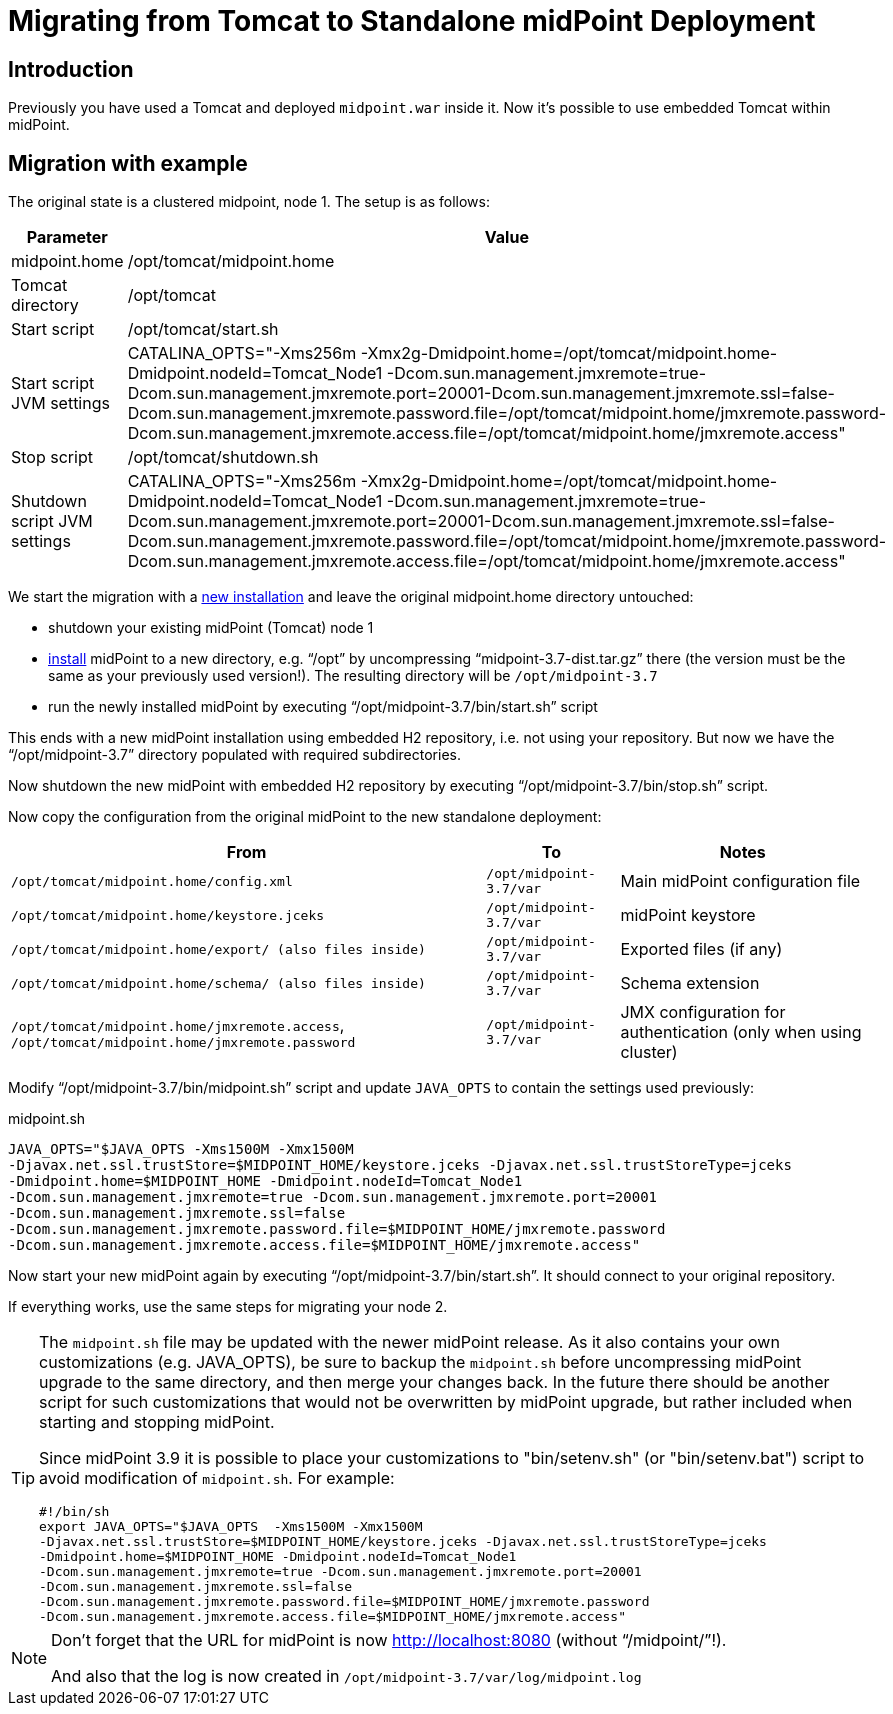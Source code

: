 = Migrating from Tomcat to Standalone midPoint Deployment
:page-nav-title: Tomcat to Standalone Deployment
:page-wiki-name: Migrating from Tomcat to Standalone midPoint Deployment
:page-wiki-id: 24676130
:page-wiki-metadata-create-user: vix
:page-wiki-metadata-create-date: 2017-12-11T15:21:04.550+01:00
:page-wiki-metadata-modify-user: vix
:page-wiki-metadata-modify-date: 2018-08-21T15:19:14.874+02:00
:page-upkeep-status: yellow

== Introduction

Previously you have used a Tomcat and deployed `midpoint.war` inside it.
Now it's possible to use embedded Tomcat within midPoint.


== Migration with example

The original state is a clustered midpoint, node 1. The setup is as follows:

[%autowidth]
|===
| Parameter | Value

| midpoint.home
| /opt/tomcat/midpoint.home

| Tomcat directory
| /opt/tomcat

| Start script
| /opt/tomcat/start.sh

| Start script JVM settings
| CATALINA_OPTS="-Xms256m -Xmx2g-Dmidpoint.home=/opt/tomcat/midpoint.home-Dmidpoint.nodeId=Tomcat_Node1 -Dcom.sun.management.jmxremote=true-Dcom.sun.management.jmxremote.port=20001-Dcom.sun.management.jmxremote.ssl=false-Dcom.sun.management.jmxremote.password.file=/opt/tomcat/midpoint.home/jmxremote.password-Dcom.sun.management.jmxremote.access.file=/opt/tomcat/midpoint.home/jmxremote.access"

| Stop script
| /opt/tomcat/shutdown.sh

| Shutdown script JVM settings
| CATALINA_OPTS="-Xms256m -Xmx2g-Dmidpoint.home=/opt/tomcat/midpoint.home-Dmidpoint.nodeId=Tomcat_Node1 -Dcom.sun.management.jmxremote=true-Dcom.sun.management.jmxremote.port=20001-Dcom.sun.management.jmxremote.ssl=false-Dcom.sun.management.jmxremote.password.file=/opt/tomcat/midpoint.home/jmxremote.password-Dcom.sun.management.jmxremote.access.file=/opt/tomcat/midpoint.home/jmxremote.access"

|===

We start the migration with a xref:/midpoint/reference/v2/deployment/stand-alone-deployment/[new installation] and leave the original midpoint.home directory untouched:

* shutdown your existing midPoint (Tomcat) node 1

* xref:/midpoint/reference/v2/deployment/stand-alone-deployment/[install] midPoint to a new directory, e.g. "`/opt`" by uncompressing "`midpoint-3.7-dist.tar.gz`" there (the version must be the same as your previously used version!). The resulting directory will be `/opt/midpoint-3.7`

* run the newly installed midPoint by executing "`/opt/midpoint-3.7/bin/start.sh`" script

This ends with a new midPoint installation using embedded H2 repository, i.e. not using your repository.
But now we have the "`/opt/midpoint-3.7`" directory populated with required subdirectories.

Now shutdown the new midPoint with embedded H2 repository by executing "`/opt/midpoint-3.7/bin/stop.sh`" script.

Now copy the configuration from the original midPoint to the new standalone deployment:

[%autowidth]
|===
| From | To | Notes

| `/opt/tomcat/midpoint.home/config.xml`
| `/opt/midpoint-3.7/var`
| Main midPoint configuration file

| `/opt/tomcat/midpoint.home/keystore.jceks`
| `/opt/midpoint-3.7/var`
| midPoint keystore

| `/opt/tomcat/midpoint.home/export/ (also files inside)`
| `/opt/midpoint-3.7/var`
| Exported files (if any)

| `/opt/tomcat/midpoint.home/schema/ (also files inside)`
| `/opt/midpoint-3.7/var`
| Schema extension

| `/opt/tomcat/midpoint.home/jmxremote.access`, `/opt/tomcat/midpoint.home/jmxremote.password`
| `/opt/midpoint-3.7/var`
| JMX configuration for authentication (only when using cluster)

|===

Modify "`/opt/midpoint-3.7/bin/midpoint.sh`" script and update `JAVA_OPTS` to contain the settings used previously:

.midpoint.sh
[source,bash]
----
JAVA_OPTS="$JAVA_OPTS -Xms1500M -Xmx1500M
-Djavax.net.ssl.trustStore=$MIDPOINT_HOME/keystore.jceks -Djavax.net.ssl.trustStoreType=jceks
-Dmidpoint.home=$MIDPOINT_HOME -Dmidpoint.nodeId=Tomcat_Node1
-Dcom.sun.management.jmxremote=true -Dcom.sun.management.jmxremote.port=20001
-Dcom.sun.management.jmxremote.ssl=false
-Dcom.sun.management.jmxremote.password.file=$MIDPOINT_HOME/jmxremote.password
-Dcom.sun.management.jmxremote.access.file=$MIDPOINT_HOME/jmxremote.access"
----

Now start your new midPoint again by executing "`/opt/midpoint-3.7/bin/start.sh`". It should connect to your original repository.

If everything works, use the same steps for migrating your node 2.

[TIP]
====
The `midpoint.sh` file may be updated with the newer midPoint release.
As it also contains your own customizations (e.g. JAVA_OPTS), be sure to backup the `midpoint.sh` before uncompressing midPoint upgrade to the same directory, and then merge your changes back.
In the future there should be another script for such customizations that would not be overwritten by midPoint upgrade, but rather included when starting and stopping midPoint.

Since midPoint 3.9 it is possible to place your customizations to "bin/setenv.sh" (or "bin/setenv.bat") script to avoid modification of `midpoint.sh`. For example:

[source,bash]
----
#!/bin/sh
export JAVA_OPTS="$JAVA_OPTS  -Xms1500M -Xmx1500M
-Djavax.net.ssl.trustStore=$MIDPOINT_HOME/keystore.jceks -Djavax.net.ssl.trustStoreType=jceks
-Dmidpoint.home=$MIDPOINT_HOME -Dmidpoint.nodeId=Tomcat_Node1
-Dcom.sun.management.jmxremote=true -Dcom.sun.management.jmxremote.port=20001
-Dcom.sun.management.jmxremote.ssl=false
-Dcom.sun.management.jmxremote.password.file=$MIDPOINT_HOME/jmxremote.password
-Dcom.sun.management.jmxremote.access.file=$MIDPOINT_HOME/jmxremote.access"
----

====


[NOTE]
====
Don't forget that the URL for midPoint is now link:http://localhost:8080[http://localhost:8080] (without "`/midpoint/`"!).

And also that the log is now created in `/opt/midpoint-3.7/var/log/midpoint.log`
====